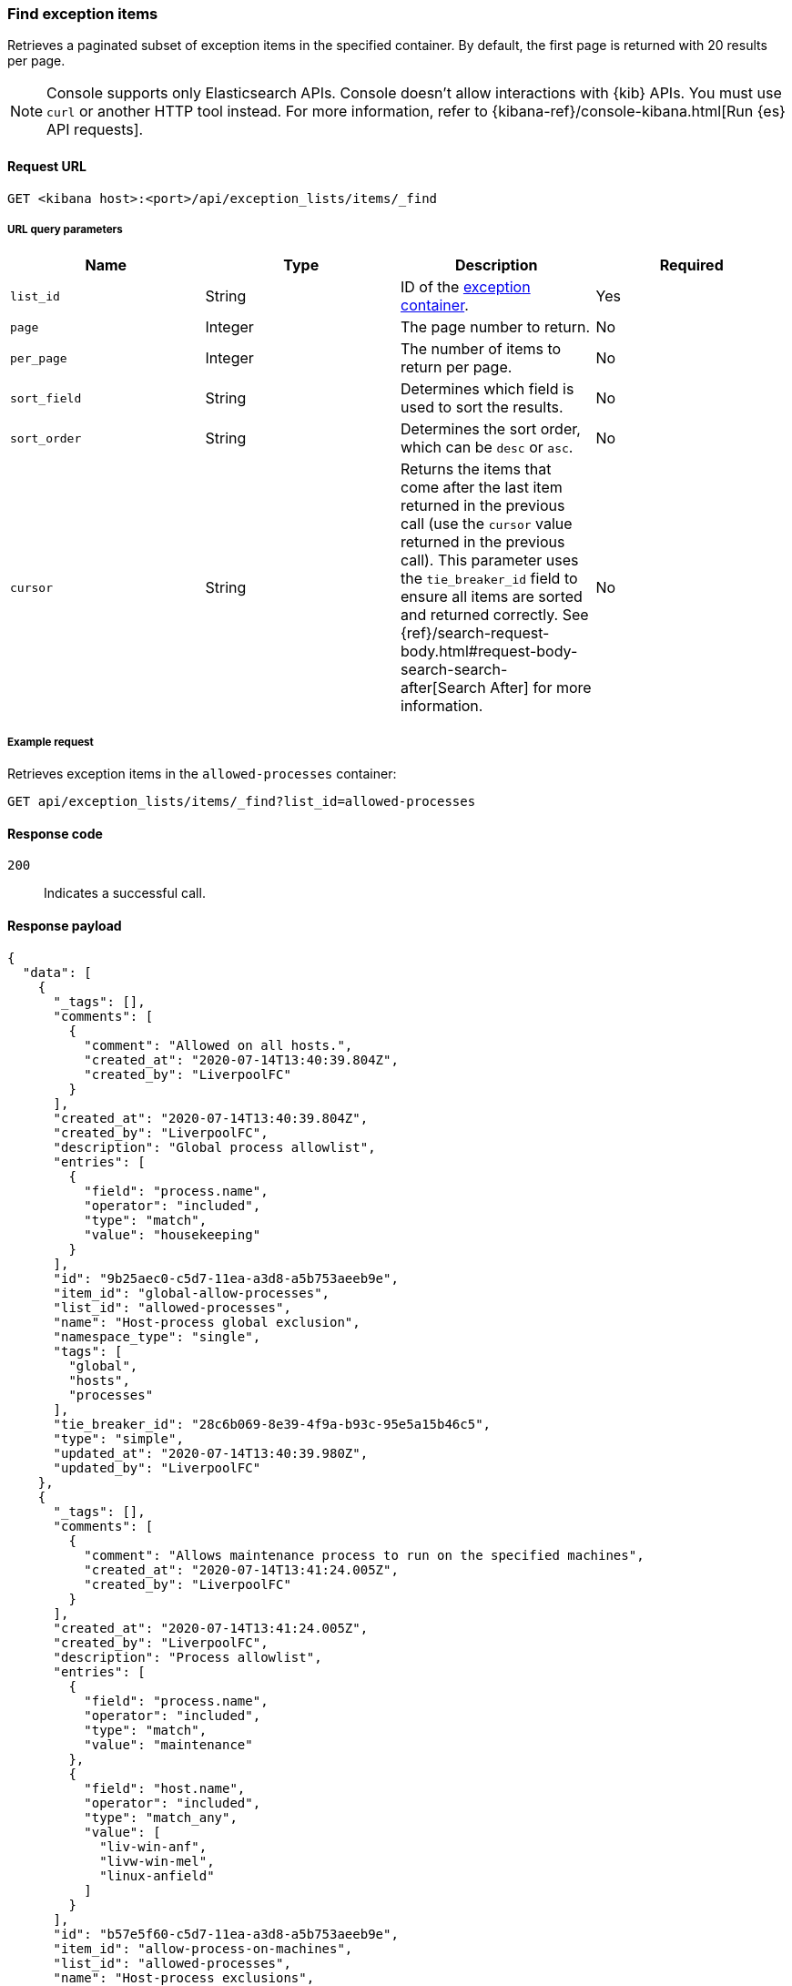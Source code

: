 [[exceptions-api-find-exception-items]]
=== Find exception items

Retrieves a paginated subset of exception items in the specified container. By
default, the first page is returned with 20 results per page.

NOTE: Console supports only Elasticsearch APIs. Console doesn't allow interactions with {kib} APIs. You must use `curl` or another HTTP tool instead. For more information, refer to {kibana-ref}/console-kibana.html[Run {es} API requests].

==== Request URL

`GET <kibana host>:<port>/api/exception_lists/items/_find`

===== URL query parameters

[width="100%",options="header"]
|==============================================
|Name |Type |Description |Required

|`list_id` |String |ID of the <<exceptions-api-create-container, exception container>>.
|Yes

|`page` |Integer |The page number to return. |No

|`per_page` |Integer |The number of items to return per page. |No

|`sort_field` |String |Determines which field is used to sort the results. |No

|`sort_order` |String |Determines the sort order, which can be `desc` or `asc`.
|No
|`cursor` |String |Returns the items that come after the last item
returned in the previous call (use the `cursor` value returned in the previous
call). This parameter uses the `tie_breaker_id` field to ensure all items
are sorted and returned correctly.
See {ref}/search-request-body.html#request-body-search-search-after[Search After] for more information. |No

|==============================================

===== Example request

Retrieves exception items in the `allowed-processes` container:

[source,console]
--------------------------------------------------
GET api/exception_lists/items/_find?list_id=allowed-processes
--------------------------------------------------
// KIBANA

==== Response code

`200`::
    Indicates a successful call.

==== Response payload

[source,json]
--------------------------------------------------
{
  "data": [
    {
      "_tags": [],
      "comments": [
        {
          "comment": "Allowed on all hosts.",
          "created_at": "2020-07-14T13:40:39.804Z",
          "created_by": "LiverpoolFC"
        }
      ],
      "created_at": "2020-07-14T13:40:39.804Z",
      "created_by": "LiverpoolFC",
      "description": "Global process allowlist",
      "entries": [
        {
          "field": "process.name",
          "operator": "included",
          "type": "match",
          "value": "housekeeping"
        }
      ],
      "id": "9b25aec0-c5d7-11ea-a3d8-a5b753aeeb9e",
      "item_id": "global-allow-processes",
      "list_id": "allowed-processes",
      "name": "Host-process global exclusion",
      "namespace_type": "single",
      "tags": [
        "global",
        "hosts",
        "processes"
      ],
      "tie_breaker_id": "28c6b069-8e39-4f9a-b93c-95e5a15b46c5",
      "type": "simple",
      "updated_at": "2020-07-14T13:40:39.980Z",
      "updated_by": "LiverpoolFC"
    },
    {
      "_tags": [],
      "comments": [
        {
          "comment": "Allows maintenance process to run on the specified machines",
          "created_at": "2020-07-14T13:41:24.005Z",
          "created_by": "LiverpoolFC"
        }
      ],
      "created_at": "2020-07-14T13:41:24.005Z",
      "created_by": "LiverpoolFC",
      "description": "Process allowlist",
      "entries": [
        {
          "field": "process.name",
          "operator": "included",
          "type": "match",
          "value": "maintenance"
        },
        {
          "field": "host.name",
          "operator": "included",
          "type": "match_any",
          "value": [
            "liv-win-anf",
            "livw-win-mel",
            "linux-anfield"
          ]
        }
      ],
      "id": "b57e5f60-c5d7-11ea-a3d8-a5b753aeeb9e",
      "item_id": "allow-process-on-machines",
      "list_id": "allowed-processes",
      "name": "Host-process exclusions",
      "namespace_type": "single",
      "tags": [
        "hosts",
        "processes"
      ],
      "tie_breaker_id": "a1bacb3d-7ce1-4f03-80f4-d49235b6bbde",
      "type": "simple",
      "updated_at": "2020-07-14T13:41:24.182Z",
      "updated_by": "LiverpoolFC"
    }
  ],
  "page": 1,
  "per_page": 20,
  "total": 2
}
--------------------------------------------------
